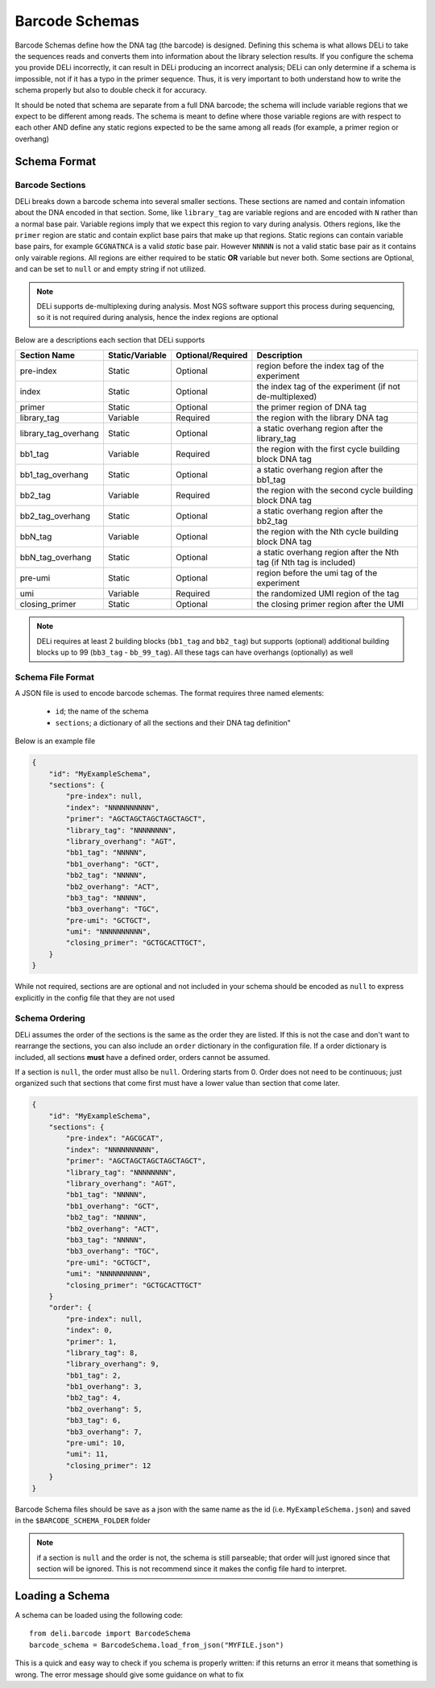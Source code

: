 ===============
Barcode Schemas
===============
Barcode Schemas define how the DNA tag (the barcode) is designed. Defining this schema is what allows DELi to take the sequences reads and converts them into information about the library selection results. If you configure the schema you provide DELi incorrectly, it can result in DELi producing an incorrect analysis; DELi can only determine if a schema is impossible, not if it has a typo in the primer sequence. Thus, it is very important to both understand how to write the schema properly but also to double check it for accuracy.

It should be noted that schema are separate from a full DNA barcode; the schema will include variable regions that we expect to be different among reads. The schema is meant to define where those variable regions are with respect to each other AND define any static regions expected to be the same among all reads (for example, a primer region or overhang)

Schema Format
=============

Barcode Sections
----------------
DELi breaks down a barcode schema into several smaller sections. These sections are named and contain infomation about the DNA encoded in that section. Some, like ``library_tag`` are variable regions and are encoded with ``N`` rather than a normal base pair. Variable regions imply that we expect this region to vary during analysis. Others regions, like the ``primer`` region are static and contain explict base pairs that make up that regions. Static regions can contain variable base pairs, for example ``GCGNATNCA`` is a valid `static` base pair. However ``NNNNN`` is not a valid static base pair as it contains only vairable regions.
All regions are either required to be static **OR** variable but never both. Some sections are Optional, and can be set to ``null`` or and empty string if not utilized.


.. note::
    DELi supports de-multiplexing during analysis. Most NGS software support this process during sequencing, so it is not required during analysis, hence the index regions are optional

Below are a descriptions each section that DELi supports

.. csv-table::
   :header: "Section Name", "Static/Variable", "Optional/Required", "Description"
   :widths: 10, 7, 10, 30

   "pre-index","Static","Optional","region before the index tag of the experiment"
   "index","Static","Optional","the index tag of the experiment (if not de-multiplexed)"
   "primer","Static","Optional","the primer region of DNA tag"
   "library_tag","Variable","Required","the region with the library DNA tag"
   "library_tag_overhang","Static","Optional","a static overhang region after the library_tag"
   "bb1_tag","Variable","Required","the region with the first cycle building block DNA tag"
   "bb1_tag_overhang","Static","Optional","a static overhang region after the bb1_tag"
   "bb2_tag","Variable","Required","the region with the second cycle building block DNA tag"
   "bb2_tag_overhang","Static","Optional","a static overhang region after the bb2_tag"
   "bbN_tag","Variable","Optional","the region with the Nth cycle building block DNA tag"
   "bbN_tag_overhang","Static","Optional","a static overhang region after the Nth tag (if Nth tag is included)"
   "pre-umi","Static","Optional","region before the umi tag of the experiment"
   "umi","Variable","Required","the randomized UMI region of the tag"
   "closing_primer","Static","Optional","the closing primer region after the UMI"

.. note::
    DELi requires at least 2 building blocks (``bb1_tag`` and ``bb2_tag``) but supports (optional) additional building blocks up to 99 (``bb3_tag`` - ``bb_99_tag``).
    All these tags can have overhangs (optionally) as well

Schema File Format
------------------
A JSON file is used to encode barcode schemas.
The format requires three named elements:
 * ``id``; the name of the schema
 * ``sections``; a dictionary of all the sections and their DNA tag definition"

Below is an example file

.. code-block::

    {
        "id": "MyExampleSchema",
        "sections": {
            "pre-index": null,
            "index": "NNNNNNNNNN",
            "primer": "AGCTAGCTAGCTAGCTAGCT",
            "library_tag": "NNNNNNNN",
            "library_overhang": "AGT",
            "bb1_tag": "NNNNN",
            "bb1_overhang": "GCT",
            "bb2_tag": "NNNNN",
            "bb2_overhang": "ACT",
            "bb3_tag": "NNNNN",
            "bb3_overhang": "TGC",
            "pre-umi": "GCTGCT",
            "umi": "NNNNNNNNNN",
            "closing_primer": "GCTGCACTTGCT",
        }
    }


While not required, sections are are optional and not included in your schema should be encoded as ``null`` to express explicitly in the config file that they are not used

Schema Ordering
---------------
DELi assumes the order of the sections is the same as the order they are listed. If this is not the case and don't want to rearrange the sections, you can also include an ``order`` dictionary in the configuration file. If a order dictionary is included, all sections **must** have a defined order, orders cannot be assumed.

If a section is ``null``, the order must allso be ``null``. Ordering starts from 0. Order does not need to be continuous; just organized such that sections that come first must have a lower value than section that come later.

.. code-block::

    {
        "id": "MyExampleSchema",
        "sections": {
            "pre-index": "AGCGCAT",
            "index": "NNNNNNNNNN",
            "primer": "AGCTAGCTAGCTAGCTAGCT",
            "library_tag": "NNNNNNNN",
            "library_overhang": "AGT",
            "bb1_tag": "NNNNN",
            "bb1_overhang": "GCT",
            "bb2_tag": "NNNNN",
            "bb2_overhang": "ACT",
            "bb3_tag": "NNNNN",
            "bb3_overhang": "TGC",
            "pre-umi": "GCTGCT",
            "umi": "NNNNNNNNNN",
            "closing_primer": "GCTGCACTTGCT"
        }
        "order": {
            "pre-index": null,
            "index": 0,
            "primer": 1,
            "library_tag": 8,
            "library_overhang": 9,
            "bb1_tag": 2,
            "bb1_overhang": 3,
            "bb2_tag": 4,
            "bb2_overhang": 5,
            "bb3_tag": 6,
            "bb3_overhang": 7,
            "pre-umi": 10,
            "umi": 11,
            "closing_primer": 12
        }
    }

Barcode Schema files should be save as a json with the same name as the id (i.e. ``MyExampleSchema.json``)
and saved in the ``$BARCODE_SCHEMA_FOLDER`` folder

.. note::
    if a section is ``null`` and the order is not, the schema is still parseable; that order will just ignored since that section will be ignored. This is not recommend since it makes the config file hard to interpret.

Loading a Schema
================
A schema can be loaded using the following code::

    from deli.barcode import BarcodeSchema
    barcode_schema = BarcodeSchema.load_from_json("MYFILE.json")

This is a quick and easy way to check if you schema is properly written: if this returns an error it means that something is wrong. The error message should give some guidance on what to fix
